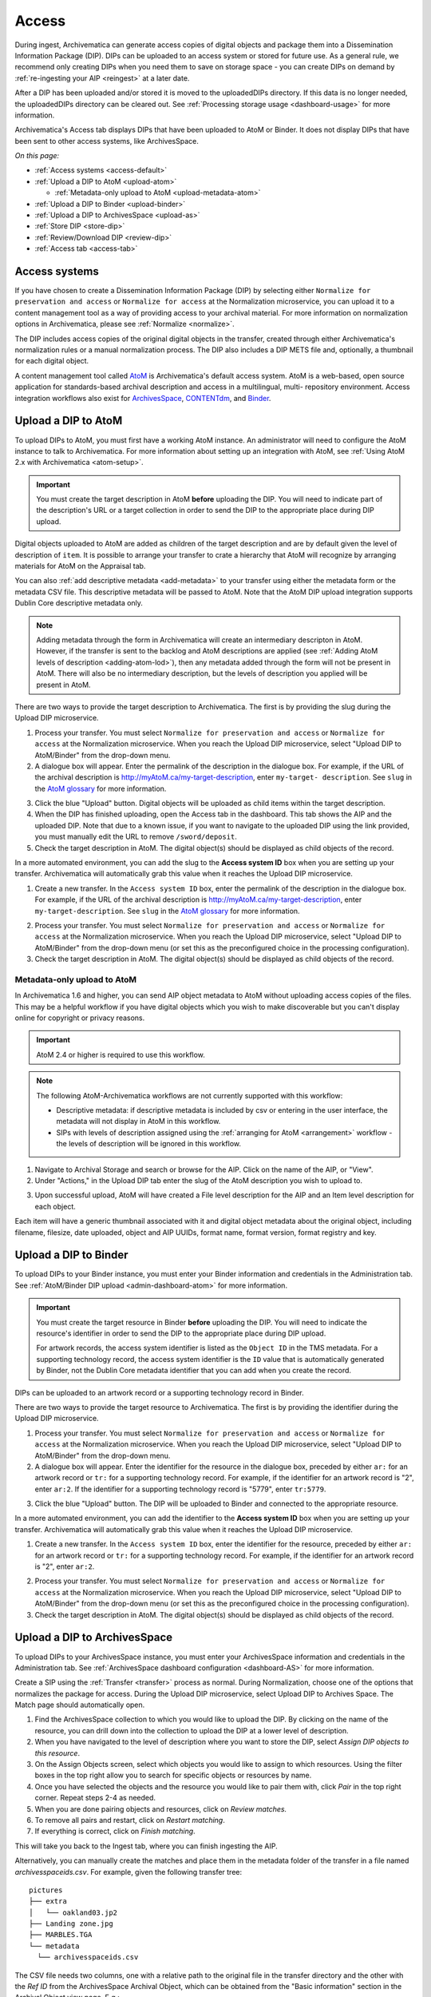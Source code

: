 .. _access:

======
Access
======

During ingest, Archivematica can generate access copies of digital objects and
package them into a Dissemination Information Package (DIP). DIPs can be
uploaded to an access system or stored for future use. As a general rule, we
recommend only creating DIPs when you need them to save on storage space - you
can create DIPs on demand by :ref:`re-ingesting your AIP <reingest>` at a later
date.

After a DIP has been uploaded and/or stored it is moved to the uploadedDIPs
directory. If this data is no longer needed, the uploadedDIPs directory can be
cleared out. See :ref:`Processing storage usage <dashboard-usage>` for more
information.

Archivematica's Access tab displays DIPs that have been uploaded to AtoM or
Binder. It does not display DIPs that have been sent to other access systems,
like ArchivesSpace.

*On this page:*

* :ref:`Access systems <access-default>`
* :ref:`Upload a DIP to AtoM <upload-atom>`

  * :ref:`Metadata-only upload to AtoM <upload-metadata-atom>`

* :ref:`Upload a DIP to Binder <upload-binder>`
* :ref:`Upload a DIP to ArchivesSpace <upload-as>`
* :ref:`Store DIP <store-dip>`
* :ref:`Review/Download DIP <review-dip>`
* :ref:`Access tab <access-tab>`

.. _access-default:

Access systems
--------------

If you have chosen to create a Dissemination Information Package (DIP) by
selecting either ``Normalize for preservation and access`` or ``Normalize for
access`` at the Normalization microservice, you can upload it to a content
management tool as a way of providing access to your archival material. For more
information on normalization options in Archivematica, please see
:ref:`Normalize <normalize>`.

The DIP includes access copies of the original digital objects in the transfer,
created through either Archivematica's normalization rules or a manual
normalization process. The DIP also includes a DIP METS file and, optionally,
a thumbnail for each digital object.

A content management tool called `AtoM`_  is Archivematica's default access
system. AtoM is a web-based, open source application for standards-based
archival description and access in a multilingual, multi- repository
environment. Access integration workflows also exist for `ArchivesSpace`_,
`CONTENTdm`_, and `Binder`_.

.. _upload-atom:

Upload a DIP to AtoM
--------------------

To upload DIPs to AtoM, you must first have a working AtoM instance. An
administrator will need to configure the AtoM instance to talk to Archivematica.
For more information about setting up an integration with AtoM, see :ref:`Using
AtoM 2.x with Archivematica <atom-setup>`.

.. important::

   You must create the target description in AtoM **before** uploading the DIP.
   You will need to indicate part of the description's URL or a target
   collection in order to send the DIP to the appropriate place during DIP
   upload.

Digital objects uploaded to AtoM are added as children of the target description
and are by default given the level of description of ``item``. It is possible to
arrange your transfer to crate a hierarchy that AtoM will recognize by arranging
materials for AtoM on the Appraisal tab.

You can also :ref:`add descriptive metadata <add-metadata>` to your transfer
using either the metadata form or the metadata CSV file. This descriptive
metadata will be passed to AtoM. Note that the AtoM DIP upload integration
supports Dublin Core descriptive metadata only.

.. note::

  Adding metadata through the form in Archivematica will create an intermediary
  descripton in AtoM. However, if the transfer is sent to the backlog and AtoM
  descriptions are applied (see :ref:`Adding AtoM levels of description
  <adding-atom-lod>`), then any metadata added through the form will not be
  present in AtoM. There will also be no intermediary description, but the
  levels of description you applied will be present in AtoM.

There are two ways to provide the target description to Archivematica. The first
is by providing the slug during the Upload DIP microservice.

1. Process your transfer. You must select ``Normalize for preservation and
   access`` or ``Normalize for access`` at the Normalization microservice. When
   you reach the Upload DIP microservice, select "Upload DIP to AtoM/Binder"
   from the drop-down menu.

2. A dialogue box will appear. Enter the permalink of the description in the
   dialogue box. For example, if the URL of the archival description is
   http://myAtoM.ca/my-target-description, enter ``my-target-
   description``. See ``slug`` in the `AtoM glossary`_ for more information.

.. image:: images/atom-dip-upload.*
   :align: center
   :width: 60%
   :alt: Image shows a popup window where a user can enter the slug for an AtoM description

3. Click the blue "Upload" button. Digital objects will be uploaded as child
   items within the target description.

4. When the DIP has finished uploading, open the Access tab in the dashboard.
   This tab shows the AIP and the uploaded DIP. Note that due to a known issue,
   if you want to navigate to the uploaded DIP using the link provided, you must
   manually edit the URL to remove ``/sword/deposit``.

5. Check the target description in AtoM. The digital object(s) should be
   displayed as child objects of the record.

In a more automated environment, you can add the slug to the **Access system
ID** box when you are setting up your transfer. Archivematica will automatically
grab this value when it reaches the Upload DIP microservice.

1. Create a new transfer. In the ``Access system ID`` box, enter the permalink
   of the description in the dialogue box. For example, if the URL of the
   archival description is http://myAtoM.ca/my-target-description, enter
   ``my-target-description``. See ``slug`` in the `AtoM glossary`_ for more
   information.

.. image:: images/atom-access-system-id.*
   :align: center
   :width: 60%
   :alt: Image shows new transfer with an AtoM slug defined as the access system identifier

2. Process your transfer. You must select ``Normalize for preservation and
   access`` or ``Normalize for access`` at the Normalization microservice. When
   you reach the Upload DIP microservice, select "Upload DIP to AtoM/Binder"
   from the drop-down menu (or set this as the preconfigured choice in the
   processing configuration).

3. Check the target description in AtoM. The digital object(s) should be
   displayed as child objects of the record.

.. _upload-metadata-atom:

Metadata-only upload to AtoM
^^^^^^^^^^^^^^^^^^^^^^^^^^^^

In Archivematica 1.6 and higher, you can send AIP object metadata to AtoM
without uploading access copies of the files. This may be a helpful workflow if
you have digital objects which you wish to make discoverable but you can't
display online for copyright or privacy reasons.

.. important::

   AtoM 2.4 or higher is required to use this workflow.

.. note::

   The following AtoM-Archivematica workflows are not currently supported
   with this workflow:

   * Descriptive metadata: if descriptive metadata is included by csv or
     entering in the user interface, the metadata will not display in AtoM
     in this workflow.
   * SIPs with levels of description assigned using the :ref:`arranging for
     AtoM <arrangement>` workflow - the levels of description will be ignored in
     this workflow.

1. Navigate to Archival Storage and search or browse for the AIP. Click on the
   name of the AIP, or "View".

2. Under "Actions," in the Upload DIP tab enter the slug of the AtoM description
   you wish to upload to.

.. image:: images/metadata_only_upload.*
   :align: center
   :width: 80%
   :alt: Entering the slug of the AtoM description to upload metadata to

3. Upon successful upload, AtoM will have created a File level description for
   the AIP and an Item level description for each object.

.. image:: images/metadata_only_atom_1.*
   :align: center
   :width: 90%
   :alt: AtoM description showing uploaded content

Each item will have a generic thumbnail associated with it and digital object
metadata about the original object, including filename, filesize, date uploaded,
object and AIP UUIDs, format name, format version, format registry and key.

.. image:: images/metadata_only_atom_2.*
   :align: center
   :width: 90%
   :alt: AtoM description showing uploaded item with digital object metadata

.. _upload-binder:

Upload a DIP to Binder
----------------------

To upload DIPs to your Binder instance, you must enter your Binder information
and credentials in the Administration tab. See :ref:`AtoM/Binder DIP upload
<admin-dashboard-atom>` for more information.

.. important::

   You must create the target resource in Binder **before** uploading the DIP.
   You will need to indicate the resource's identifier in order to send the DIP
   to the appropriate place during DIP upload.

   For artwork records, the access system identifier is listed as the ``Object
   ID`` in the TMS metadata. For a supporting technology record, the access
   system identifier is the ``ID`` value that is automatically generated by
   Binder, not the Dublin Core metadata identifier that you can add when you
   create the record.

DIPs can be uploaded to an artwork record or a supporting technology record in
Binder.

There are two ways to provide the target resource to Archivematica. The first is
by providing the identifier during the Upload DIP microservice.

1. Process your transfer. You must select ``Normalize for preservation and
   access`` or ``Normalize for access`` at the Normalization microservice. When
   you reach the Upload DIP microservice, select "Upload DIP to AtoM/Binder"
   from the drop-down menu.

2. A dialogue box will appear. Enter the identifier for the resource in the
   dialogue box, preceded by either ``ar:`` for an artwork record or ``tr:`` for
   a supporting technology record. For example, if the identifier for an artwork
   record is "2", enter ``ar:2``. If the identifier for a supporting technology
   record is "5779", enter ``tr:5779``.

.. image:: images/binder-dip-upload.*
   :align: center
   :width: 60%
   :alt: Image shows a popup window where a user can enter identifier for the resource in Binder

3. Click the blue "Upload" button. The DIP will be uploaded to Binder and
   connected to the appropriate resource.

In a more automated environment, you can add the identifier to the **Access
system ID** box when you are setting up your transfer. Archivematica will
automatically grab this value when it reaches the Upload DIP microservice.

1. Create a new transfer. In the ``Access system ID`` box, enter the identifier
   for the resource, preceded by either ``ar:`` for an artwork record or ``tr:``
   for a supporting technology record. For example, if the identifier for an
   artwork record is "2", enter ``ar:2``.

.. image:: images/binder-access-system-id.*
   :align: center
   :width: 60%
   :alt: Image shows new transfer with a Binder identifier defined as the access system ID

2. Process your transfer. You must select ``Normalize for preservation and
   access`` or ``Normalize for access`` at the Normalization microservice. When
   you reach the Upload DIP microservice, select "Upload DIP to AtoM/Binder"
   from the drop-down menu (or set this as the preconfigured choice in the
   processing configuration).

3. Check the target description in AtoM. The digital object(s) should be
   displayed as child objects of the record.

.. _upload-as:

Upload a DIP to ArchivesSpace
-----------------------------

To upload DIPs to your ArchivesSpace instance, you must enter your ArchivesSpace
information and credentials in the Administration tab. See
:ref:`ArchivesSpace dashboard configuration <dashboard-AS>` for more
information.

Create a SIP using the :ref:`Transfer <transfer>` process as normal.
During Normalization, choose one of the options that normalizes the package for
access. During the Upload DIP microservice, select Upload DIP to Archives
Space. The Match page should automatically open.

#. Find the ArchivesSpace collection to which you would like to upload the DIP.
   By clicking on the name of the resource, you can drill down into the
   collection to upload the DIP at a lower level of description.

#. When you have navigated to the level of description where you want to store
   the DIP, select *Assign DIP objects to this resource*.

#. On the Assign Objects screen, select which objects you would like to assign
   to which resources. Using the filter boxes in the top right allow you to
   search for specific objects or resources by name.

#. Once you have selected the objects and the resource you would like to pair
   them with, click *Pair* in the top right corner. Repeat steps 2-4 as needed.

#. When you are done pairing objects and resources, click on *Review matches.*

#. To remove all pairs and restart, click on *Restart matching*.

#. If everything is correct, click on *Finish matching*.

This will take you back to the Ingest tab, where you can finish ingesting the
AIP.

Alternatively, you can manually create the matches and place them in the
metadata folder of the transfer in a file named `archivesspaceids.csv`. For
example, given the following transfer tree::

  pictures
  ├── extra
  │   └── oakland03.jp2
  ├── Landing zone.jpg
  ├── MARBLES.TGA
  └── metadata
    └── archivesspaceids.csv

The CSV file needs two columns, one with a relative path to the original file
in the transfer directory and the other with the `Ref ID` from the ArchivesSpace
Archival Object, which can be obtained from the "Basic information" section in
the Archival Object view page. E.g.::

  "Landing zone.jpg",49807e9587de87dbafb459b34bd20b78
  MARBLES.TGA,468050a6add84d6d89d47a975ce5440f
  extra/oakland03.jp2,40caf1e2dd47675a92e25011c190fed5

If the `Upload DIP to ArchivesSpace` option is selected in the working
processing configuration, the CSV file will be used to create the matches in
the upload. Otherwise, after selecting `Upload DIP to ArchivesSpace` in the
ingest tab you will be taken to the Match page and, to check the matches
created from the CSV file instead of creating new ones, you can click directly
on `Review matches` and finalize or restart the matching.

.. _store-dip:

Store DIP
---------

Archivematica also provides the option to store the DIP to a location that you
have configured via the :ref:`Storage Service <storageservice:index>`. This can
be configured to be a local server, NFS-mounted or another storage protocol such
as DuraCloud.

To store a DIP:

#. Ensure that at least one DIP storage location has been configured in the
   :ref:`Storage Service <storageservice:index>`.

#. At the Store DIP job at the Upload DIP microservice on the Archival Storage
   tab, choose Store DIP.

#. At Store DIP location, select the DIP storage location from the configured
   options.


.. _review-dip:

Review/download DIP
-------------------

Regardless of the access path chosen (an integrated access system, or storing
the DIP) the dashboard will present the operator with the option of reviewing
and downloading the DIP objects. When the Upload DIP microservice is complete,
a "review" link will appear:

.. image:: images/ReviewDIP.*
   :align: center
   :width: 80%
   :alt: Click on the "review" link in the Upload DIP microservice

This will present the operator with a page displaying the uploadedDIPs directory
which can then be navigated to locate any DIP in this directory. As shown below,
when expanded, the DIP objects, thumbnails and METS files can be viewed or
downloaded within the browser window.

.. image:: images/DownloadDIP.*
   :align: center
   :width: 80%
   :alt: Download DIP screen showing a DIP directory expanded.

Your ability to view the objects in the browser will be dependent on your browser
having plugins for the particular filetypes. However, all files can be
downloaded locally in this manner.

.. _access-tab:

Access tab
----------

By clicking the Access tab in the Dashboard, you can see a table showing all
DIPs upload to AtoM or Binder including the URL, the associated AIP, the upload
date and status, and the option to delete from the Access tab. Note that this
link will delete the record of the DIP in the Access tab, not the actual DIP.

At this time, the Access tab only provides links to DIPs uploaded to AtoM, not
to other access systems or DIPs that have been stored.

:ref:`Back to the top <access>`

.. _`AtoM`: https://www.accesstomemory.org
.. _`ArchivesSpace`: https://archivesspace.org/
.. _`CONTENTdm`: https://www.oclc.org/en/contentdm.html
.. _`Binder`: https://binder.readthedocs.io/en/latest/contents.html
.. _`AtoM glossary`: https://www.accesstomemory.org/docs/latest/user-manual/glossary/glossary/

